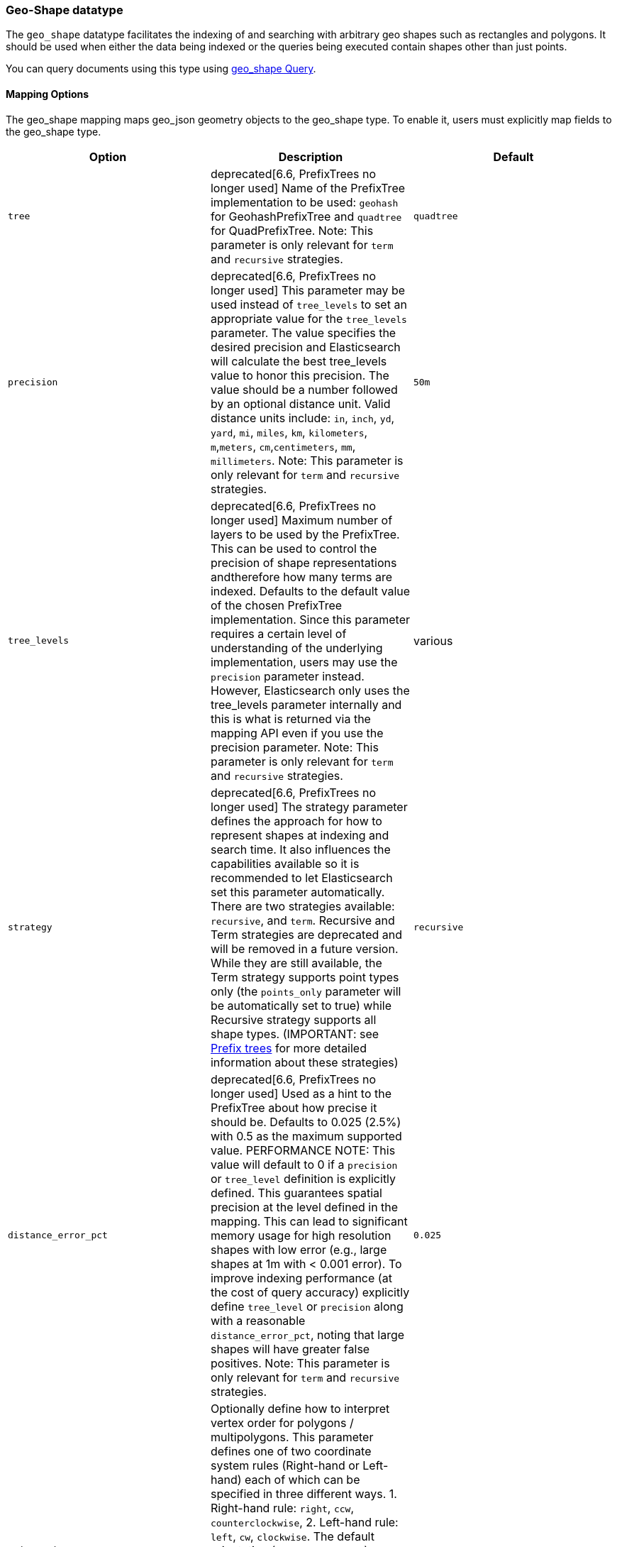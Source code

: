 [[geo-shape]]
=== Geo-Shape datatype

The `geo_shape` datatype facilitates the indexing of and searching
with arbitrary geo shapes such as rectangles and polygons. It should be
used when either the data being indexed or the queries being executed
contain shapes other than just points.

You can query documents using this type using
<<query-dsl-geo-shape-query,geo_shape Query>>.

[[geo-shape-mapping-options]]
[float]
==== Mapping Options

The geo_shape mapping maps geo_json geometry objects to the geo_shape
type. To enable it, users must explicitly map fields to the geo_shape
type.

[cols="<,<,<",options="header",]
|=======================================================================
|Option |Description| Default

|`tree` |deprecated[6.6, PrefixTrees no longer used] Name of the PrefixTree
implementation to be used: `geohash` for GeohashPrefixTree and `quadtree`
for QuadPrefixTree. Note: This parameter is only relevant for `term` and
`recursive` strategies.
| `quadtree`

|`precision` |deprecated[6.6, PrefixTrees no longer used] This parameter may
be used instead of `tree_levels` to set an appropriate value for the
`tree_levels` parameter. The value specifies the desired precision and
Elasticsearch will calculate the best tree_levels value to honor this
precision. The value should be a number followed by an optional distance
unit. Valid distance units include: `in`, `inch`, `yd`, `yard`, `mi`,
`miles`, `km`, `kilometers`, `m`,`meters`, `cm`,`centimeters`, `mm`,
`millimeters`. Note: This parameter is only relevant for `term` and
`recursive` strategies.
| `50m`

|`tree_levels` |deprecated[6.6, PrefixTrees no longer used] Maximum number
of layers to be used by the PrefixTree. This can be used to control the
precision of shape representations andtherefore how many terms are
indexed. Defaults to the default value of the chosen PrefixTree
implementation. Since this parameter requires a certain level of
understanding of the underlying implementation, users may use the
`precision` parameter instead. However, Elasticsearch only uses the
tree_levels parameter internally and this is what is returned via the
mapping API even if you use the precision parameter. Note: This parameter
is only relevant for `term` and `recursive` strategies.
| various

|`strategy` |deprecated[6.6, PrefixTrees no longer used] The strategy
parameter defines the approach for how to represent shapes at indexing
and search time. It also influences the capabilities available so it
is recommended to let Elasticsearch set this parameter automatically.
There are two strategies available: `recursive`, and `term`.
Recursive and Term strategies are deprecated and will be removed in a
future version. While they are still available, the Term strategy
supports point types only (the `points_only` parameter will be
automatically set to true) while Recursive strategy supports all
shape types. (IMPORTANT: see <<prefix-trees, Prefix trees>> for more
detailed information about these strategies)
| `recursive`

|`distance_error_pct` |deprecated[6.6, PrefixTrees no longer used] Used as a
hint to the PrefixTree about how precise it should be. Defaults to 0.025 (2.5%)
with 0.5 as the maximum supported value. PERFORMANCE NOTE: This value will
default to 0 if a `precision` or `tree_level` definition is explicitly defined.
This guarantees spatial precision at the level defined in the mapping. This can
lead to significant memory usage for high resolution shapes with low error
(e.g., large shapes at 1m with < 0.001 error). To improve indexing performance
(at the cost of query accuracy) explicitly define `tree_level` or `precision`
along with a reasonable `distance_error_pct`, noting that large shapes will have
greater false positives. Note: This parameter is only relevant for `term` and
`recursive` strategies.
| `0.025`

|`orientation` |Optionally define how to interpret vertex order for
polygons / multipolygons.  This parameter defines one of two coordinate
system rules (Right-hand or Left-hand) each of which can be specified in three
different ways. 1. Right-hand rule: `right`, `ccw`, `counterclockwise`,
2. Left-hand rule: `left`, `cw`, `clockwise`. The default orientation
(`counterclockwise`) complies with the OGC standard which defines
outer ring vertices in counterclockwise order with inner ring(s) vertices (holes)
in clockwise order. Setting this parameter in the geo_shape mapping explicitly
sets vertex order for the coordinate list of a geo_shape field but can be
overridden in each individual GeoJSON or WKT document.
| `ccw`

|`points_only` |deprecated[6.6, PrefixTrees no longer used] Setting this option to
`true` (defaults to `false`) configures the `geo_shape` field type for point
shapes only (NOTE: Multi-Points are not yet supported). This optimizes index and
search performance for the `geohash` and `quadtree` when it is known that only points
will be indexed. At present geo_shape queries can not be executed on `geo_point`
field types. This option bridges the gap by improving point performance on a
`geo_shape` field so that `geo_shape` queries are optimal on a point only field.
| `false`

|`ignore_malformed` |If true, malformed GeoJSON or WKT shapes are ignored. If
false (default), malformed GeoJSON and WKT shapes throw an exception and reject the
entire document.
| `false`

|`ignore_z_value` |If `true` (default) three dimension points will be accepted (stored in source)
but only latitude and longitude values will be indexed; the third dimension is ignored. If `false`,
geo-points containing any more than latitude and longitude (two dimensions) values throw an exception
and reject the whole document.
| `true`


|=======================================================================


[[geoshape-indexing-approach]]
[float]
==== Indexing approach
GeoShape types are indexed by decomposing the shape into a triangular mesh and
indexing each triangle as a 7 dimension point in a BKD tree. This provides
near perfect spatial resolution (down to 1e-7 decimal degree precision) since all
spatial relations are computed using an encoded vector representation of the
original shape instead of a raster-grid representation as used by the
<<prefix-trees>> indexing approach. Performance of the tessellator primarily
depends on the number of vertices that define the polygon/multi-polygon. While
this is the default indexing technique prefix trees can still be used by setting
the `tree` or `strategy` parameters according to the appropriate
<<geo-shape-mapping-options>>. Note that these parameters are now deprecated
and will be removed in a future version.

*IMPORTANT NOTES*

The following features are not yet supported with the new indexing approach:

* `geo_shape` query with `MultiPoint` geometry types - Elasticsearch currently prevents searching
   geo_shape fields with a MultiPoint geometry type to avoid a brute force linear search
   over each individual point. For now, if this is absolutely needed, this can be achieved
   using a `bool` query with each individual point.

* `CONTAINS` relation query - when using the new default vector indexing strategy, `geo_shape`
   queries with `relation` defined as `contains` are not yet supported. If this query relation
   is an absolute necessity, it is recommended to set `strategy` to `quadtree` and use the
   deprecated PrefixTree strategy indexing approach.

[[prefix-trees]]
[float]
==== Prefix trees

deprecated[6.6, PrefixTrees no longer used] To efficiently represent shapes in
an inverted index, Shapes are converted into a series of hashes representing
grid squares (commonly referred to as "rasters") using implementations of a
PrefixTree. The tree notion comes from the fact that the PrefixTree uses multiple
grid layers, each with an increasing level of precision to represent the Earth.
This can be thought of as increasing the level of detail of a map or image at higher
zoom levels. Since this approach causes precision issues with indexed shape, it has
been deprecated in favor of a vector indexing approach that indexes the shapes as a
triangular mesh (see <<geoshape-indexing-approach>>).

Multiple PrefixTree implementations are provided:

* GeohashPrefixTree - Uses
http://en.wikipedia.org/wiki/Geohash[geohashes] for grid squares.
Geohashes are base32 encoded strings of the bits of the latitude and
longitude interleaved. So the longer the hash, the more precise it is.
Each character added to the geohash represents another tree level and
adds 5 bits of precision to the geohash. A geohash represents a
rectangular area and has 32 sub rectangles. The maximum amount of levels
in Elasticsearch is 24.
* QuadPrefixTree - Uses a
http://en.wikipedia.org/wiki/Quadtree[quadtree] for grid squares.
Similar to geohash, quad trees interleave the bits of the latitude and
longitude the resulting hash is a bit set. A tree level in a quad tree
represents 2 bits in this bit set, one for each coordinate. The maximum
amount of levels for the quad trees in Elasticsearch is 50.

[[spatial-strategy]]
[float]
===== Spatial strategies
deprecated[6.6, PrefixTrees no longer used]  The indexing implementation
selected relies on a  SpatialStrategy for choosing how to decompose the shapes
(either as grid  squares or a tessellated triangular mesh). Each strategy
answers the following:

* What type of Shapes can be indexed?
* What types of Query Operations and Shapes can be used?
* Does it support more than one Shape per field?

The following Strategy implementations (with corresponding capabilities)
are provided:

[cols="<,<,<,<",options="header",]
|=======================================================================
|Strategy |Supported Shapes |Supported Queries |Multiple Shapes

|`recursive`  |<<input-structure, All>> |`INTERSECTS`, `DISJOINT`, `WITHIN`, `CONTAINS` |Yes
|`term` |<<point, Points>> |`INTERSECTS` |Yes

|=======================================================================

[float]
===== Accuracy

`Recursive` and `Term` strategies do not provide 100% accuracy and depending on
how they are configured it may return some false positives for `INTERSECTS`,
`WITHIN` and `CONTAINS` queries, and some false negatives for `DISJOINT` queries.
To mitigate this, it is important to select an appropriate value for the tree_levels
parameter and to adjust expectations accordingly. For example, a point may be near
the border of a particular grid cell and may thus not match a query that only matches
the cell right next to it -- even though the shape is very close to the point.

[float]
===== Example

[source,js]
--------------------------------------------------
PUT /example
{
    "mappings": {
        "doc": {
            "properties": {
                "location": {
                    "type": "geo_shape"
                }
            }
        }
    }
}
--------------------------------------------------
// CONSOLE
// TESTSETUP

This mapping definition maps the location field to the geo_shape
type using the default vector implementation. It provides
approximately 1e-7 decimal degree precision.

[float]
===== Performance considerations with Prefix Trees

deprecated[6.6, PrefixTrees no longer used] With prefix trees,
Elasticsearch uses the paths in the tree as terms in the inverted index
and in queries. The higher the level (and thus the precision), the more
terms are generated. Of course, calculating the terms, keeping them in
memory, and storing them on disk all have a price. Especially with higher
tree levels, indices can become extremely large even with a modest amount
of data. Additionally, the size of the features also matters. Big, complex
polygons can take up a lot of space at higher tree levels. Which setting
is right depends on the use case. Generally one trades off accuracy against
index size and query performance.

The defaults in Elasticsearch for both implementations are a compromise
between index size and a reasonable level of precision of 50m at the
equator. This allows for indexing tens of millions of shapes without
overly bloating the resulting index too much relative to the input size.

[[input-structure]]
[float]
==== Input Structure

Shapes can be represented using either the http://www.geojson.org[GeoJSON]
or http://docs.opengeospatial.org/is/12-063r5/12-063r5.html[Well-Known Text]
(WKT) format. The following table provides a mapping of GeoJSON and WKT
to Elasticsearch types:

[cols="<,<,<,<",options="header",]
|=======================================================================
|GeoJSON Type |WKT Type |Elasticsearch Type |Description

|`Point` |`POINT` |`point` |A single geographic coordinate. Note: Elasticsearch uses WGS-84 coordinates only.
|`LineString` |`LINESTRING` |`linestring` |An arbitrary line given two or more points.
|`Polygon` |`POLYGON` |`polygon` |A _closed_ polygon whose first and last point
must match, thus requiring `n + 1` vertices to create an `n`-sided
polygon and a minimum of `4` vertices.
|`MultiPoint` |`MULTIPOINT` |`multipoint` |An array of unconnected, but likely related
points.
|`MultiLineString` |`MULTILINESTRING` |`multilinestring` |An array of separate linestrings.
|`MultiPolygon` |`MULTIPOLYGON` |`multipolygon` |An array of separate polygons.
|`GeometryCollection` |`GEOMETRYCOLLECTION` |`geometrycollection` | A GeoJSON shape similar to the
`multi*` shapes except that multiple types can coexist (e.g., a Point
and a LineString).
|`N/A` |`BBOX` |`envelope` |A bounding rectangle, or envelope, specified by
specifying only the top left and bottom right points.
|`N/A` |`N/A` |`circle` |A circle specified by a center point and radius with
units, which default to `METERS`.
|=======================================================================

[NOTE]
=============================================
For all types, both the inner `type` and `coordinates` fields are
required.

In GeoJSON and WKT, and therefore Elasticsearch, the correct *coordinate
order is longitude, latitude (X, Y)* within coordinate arrays. This
differs from many Geospatial APIs (e.g., Google Maps) that generally
use the colloquial latitude, longitude (Y, X).
=============================================

[[point]]
[float]
===== http://geojson.org/geojson-spec.html#id2[Point]

A point is a single geographic coordinate, such as the location of a
building or the current position given by a smartphone's Geolocation
API. The following is an example of a point in GeoJSON.

[source,js]
--------------------------------------------------
POST /example/doc
{
    "location" : {
        "type" : "point",
        "coordinates" : [-77.03653, 38.897676]
    }
}
--------------------------------------------------
// CONSOLE

The following is an example of a point in WKT:

[source,js]
--------------------------------------------------
POST /example/doc
{
    "location" : "POINT (-77.03653 38.897676)"
}
--------------------------------------------------
// CONSOLE

[float]
[[linestring]]
===== http://geojson.org/geojson-spec.html#id3[LineString]

A `linestring` defined by an array of two or more positions. By
specifying only two points, the `linestring` will represent a straight
line.  Specifying more than two points creates an arbitrary path. The
following is an example of a LineString in GeoJSON.

[source,js]
--------------------------------------------------
POST /example/doc
{
    "location" : {
        "type" : "linestring",
        "coordinates" : [[-77.03653, 38.897676], [-77.009051, 38.889939]]
    }
}
--------------------------------------------------
// CONSOLE

The following is an example of a LineString in WKT:

[source,js]
--------------------------------------------------
POST /example/doc
{
    "location" : "LINESTRING (-77.03653 38.897676, -77.009051 38.889939)"
}
--------------------------------------------------
// CONSOLE

The above `linestring` would draw a straight line starting at the White
House to the US Capitol Building.

[float]
[[polygon]]
===== http://www.geojson.org/geojson-spec.html#id4[Polygon]

A polygon is defined by a list of a list of points. The first and last
points in each (outer) list must be the same (the polygon must be
closed). The following is an example of a Polygon in GeoJSON.

[source,js]
--------------------------------------------------
POST /example/doc
{
    "location" : {
        "type" : "polygon",
        "coordinates" : [
            [ [100.0, 0.0], [101.0, 0.0], [101.0, 1.0], [100.0, 1.0], [100.0, 0.0] ]
        ]
    }
}
--------------------------------------------------
// CONSOLE

The following is an example of a Polygon in WKT:

[source,js]
--------------------------------------------------
POST /example/doc
{
    "location" : "POLYGON ((100.0 0.0, 101.0 0.0, 101.0 1.0, 100.0 1.0, 100.0 0.0))"
}
--------------------------------------------------
// CONSOLE

The first array represents the outer boundary of the polygon, the other
arrays represent the interior shapes ("holes"). The following is a GeoJSON example
of a polygon with a hole:

[source,js]
--------------------------------------------------
POST /example/doc
{
    "location" : {
        "type" : "polygon",
        "coordinates" : [
            [ [100.0, 0.0], [101.0, 0.0], [101.0, 1.0], [100.0, 1.0], [100.0, 0.0] ],
            [ [100.2, 0.2], [100.8, 0.2], [100.8, 0.8], [100.2, 0.8], [100.2, 0.2] ]
        ]
    }
}
--------------------------------------------------
// CONSOLE

The following is an example of a Polygon with a hole in WKT:

[source,js]
--------------------------------------------------
POST /example/doc
{
    "location" : "POLYGON ((100.0 0.0, 101.0 0.0, 101.0 1.0, 100.0 1.0, 100.0 0.0), (100.2 0.2, 100.8 0.2, 100.8 0.8, 100.2 0.8, 100.2 0.2))"
}
--------------------------------------------------
// CONSOLE

*IMPORTANT NOTE:* WKT does not enforce a specific order for vertices thus
ambiguous polygons around the dateline and poles are possible.
https://tools.ietf.org/html/rfc7946#section-3.1.6[GeoJSON] mandates that the
outer polygon must be counterclockwise and interior shapes must be clockwise,
which agrees with the Open Geospatial Consortium (OGC)
http://www.opengeospatial.org/standards/sfa[Simple Feature Access]
specification for vertex ordering.

Elasticsearch accepts both clockwise and counterclockwise polygons if they
appear not to cross the dateline (i.e. they cross less than 180° of longitude),
but for polygons that do cross the dateline (or for other polygons wider than
180°) Elasticsearch requires the vertex ordering to comply with the OGC and
GeoJSON specifications. Otherwise, an unintended polygon may be created and
unexpected query/filter results will be returned.

The following provides an example of an ambiguous polygon.  Elasticsearch will
apply the GeoJSON standard to eliminate ambiguity resulting in a polygon that
crosses the dateline.

[source,js]
--------------------------------------------------
POST /example/doc
{
    "location" : {
        "type" : "polygon",
        "coordinates" : [
            [ [-177.0, 10.0], [176.0, 15.0], [172.0, 0.0], [176.0, -15.0], [-177.0, -10.0], [-177.0, 10.0] ],
            [ [178.2, 8.2], [-178.8, 8.2], [-180.8, -8.8], [178.2, 8.8] ]
        ]
    }
}
--------------------------------------------------
// CONSOLE
// TEST[catch:/mapper_parsing_exception/]

An `orientation` parameter can be defined when setting the geo_shape mapping (see <<geo-shape-mapping-options>>). This will define vertex
order for the coordinate list on the mapped geo_shape field. It can also be overridden on each document.  The following is an example for
overriding the orientation on a document:

[source,js]
--------------------------------------------------
POST /example/doc
{
    "location" : {
        "type" : "polygon",
        "orientation" : "clockwise",
        "coordinates" : [
            [ [100.0, 0.0], [100.0, 1.0], [101.0, 1.0], [101.0, 0.0], [100.0, 0.0] ]
        ]
    }
}
--------------------------------------------------
// CONSOLE

[float]
[[multipoint]]
===== http://www.geojson.org/geojson-spec.html#id5[MultiPoint]

The following is an example of a list of geojson points:

[source,js]
--------------------------------------------------
POST /example/doc
{
    "location" : {
        "type" : "multipoint",
        "coordinates" : [
            [102.0, 2.0], [103.0, 2.0]
        ]
    }
}
--------------------------------------------------
// CONSOLE

The following is an example of a list of WKT points:

[source,js]
--------------------------------------------------
POST /example/doc
{
    "location" : "MULTIPOINT (102.0 2.0, 103.0 2.0)"
}
--------------------------------------------------
// CONSOLE

[float]
[[multilinestring]]
===== http://www.geojson.org/geojson-spec.html#id6[MultiLineString]

The following is an example of a list of geojson linestrings:

[source,js]
--------------------------------------------------
POST /example/doc
{
    "location" : {
        "type" : "multilinestring",
        "coordinates" : [
            [ [102.0, 2.0], [103.0, 2.0], [103.0, 3.0], [102.0, 3.0] ],
            [ [100.0, 0.0], [101.0, 0.0], [101.0, 1.0], [100.0, 1.0] ],
            [ [100.2, 0.2], [100.8, 0.2], [100.8, 0.8], [100.2, 0.8] ]
        ]
    }
}
--------------------------------------------------
// CONSOLE

The following is an example of a list of WKT linestrings:

[source,js]
--------------------------------------------------
POST /example/doc
{
    "location" : "MULTILINESTRING ((102.0 2.0, 103.0 2.0, 103.0 3.0, 102.0 3.0), (100.0 0.0, 101.0 0.0, 101.0 1.0, 100.0 1.0), (100.2 0.2, 100.8 0.2, 100.8 0.8, 100.2 0.8))"
}
--------------------------------------------------
// CONSOLE

[float]
[[multipolygon]]
===== http://www.geojson.org/geojson-spec.html#id7[MultiPolygon]

The following is an example of a list of geojson polygons (second polygon contains a hole):

[source,js]
--------------------------------------------------
POST /example/doc
{
    "location" : {
        "type" : "multipolygon",
        "coordinates" : [
            [ [[102.0, 2.0], [103.0, 2.0], [103.0, 3.0], [102.0, 3.0], [102.0, 2.0]] ],
            [ [[100.0, 0.0], [101.0, 0.0], [101.0, 1.0], [100.0, 1.0], [100.0, 0.0]],
              [[100.2, 0.2], [100.8, 0.2], [100.8, 0.8], [100.2, 0.8], [100.2, 0.2]] ]
        ]
    }
}
--------------------------------------------------
// CONSOLE

The following is an example of a list of WKT polygons (second polygon contains a hole):

[source,js]
--------------------------------------------------
POST /example/doc
{
    "location" : "MULTIPOLYGON (((102.0 2.0, 103.0 2.0, 103.0 3.0, 102.0 3.0, 102.0 2.0)), ((100.0 0.0, 101.0 0.0, 101.0 1.0, 100.0 1.0, 100.0 0.0), (100.2 0.2, 100.8 0.2, 100.8 0.8, 100.2 0.8, 100.2 0.2)))"
}
--------------------------------------------------
// CONSOLE

[float]
[[geometry_collection]]
===== http://geojson.org/geojson-spec.html#geometrycollection[Geometry Collection]

The following is an example of a collection of geojson geometry objects:

[source,js]
--------------------------------------------------
POST /example/doc
{
    "location" : {
        "type": "geometrycollection",
        "geometries": [
            {
                "type": "point",
                "coordinates": [100.0, 0.0]
            },
            {
                "type": "linestring",
                "coordinates": [ [101.0, 0.0], [102.0, 1.0] ]
            }
        ]
    }
}
--------------------------------------------------
// CONSOLE

The following is an example of a collection of WKT geometry objects:

[source,js]
--------------------------------------------------
POST /example/doc
{
    "location" : "GEOMETRYCOLLECTION (POINT (100.0 0.0), LINESTRING (101.0 0.0, 102.0 1.0))"
}
--------------------------------------------------
// CONSOLE


[float]
===== Envelope

Elasticsearch supports an `envelope` type, which consists of coordinates
for upper left and lower right points of the shape to represent a
bounding rectangle in the format [[minLon, maxLat],[maxLon, minLat]]:

[source,js]
--------------------------------------------------
POST /example/doc
{
    "location" : {
        "type" : "envelope",
        "coordinates" : [ [100.0, 1.0], [101.0, 0.0] ]
    }
}
--------------------------------------------------
// CONSOLE

The following is an example of an envelope using the WKT BBOX format:

*NOTE:* WKT specification expects the following order: minLon, maxLon, maxLat, minLat.

[source,js]
--------------------------------------------------
POST /example/doc
{
    "location" : "BBOX (100.0, 102.0, 2.0, 0.0)"
}
--------------------------------------------------
// CONSOLE

[float]
===== Circle

Elasticsearch supports a `circle` type, which consists of a center
point with a radius. Note that this circle representation can only
be indexed when using the `recursive` Prefix Tree strategy. For
the default <<geoshape-indexing-approach>> circles should be approximated using
a `POLYGON`.

[source,js]
--------------------------------------------------
POST /example/doc
{
    "location" : {
        "type" : "circle",
        "coordinates" : [101.0, 1.0],
        "radius" : "100m"
    }
}
--------------------------------------------------
// CONSOLE
// TEST[skip:not supported in default]

Note: The inner `radius` field is required. If not specified, then
the units of the `radius` will default to `METERS`.

*NOTE:* Neither GeoJSON or WKT support a point-radius circle type.

[float]
==== Sorting and Retrieving index Shapes

Due to the complex input structure and index representation of shapes,
it is not currently possible to sort shapes or retrieve their fields
directly. The geo_shape value is only retrievable through the `_source`
field.
